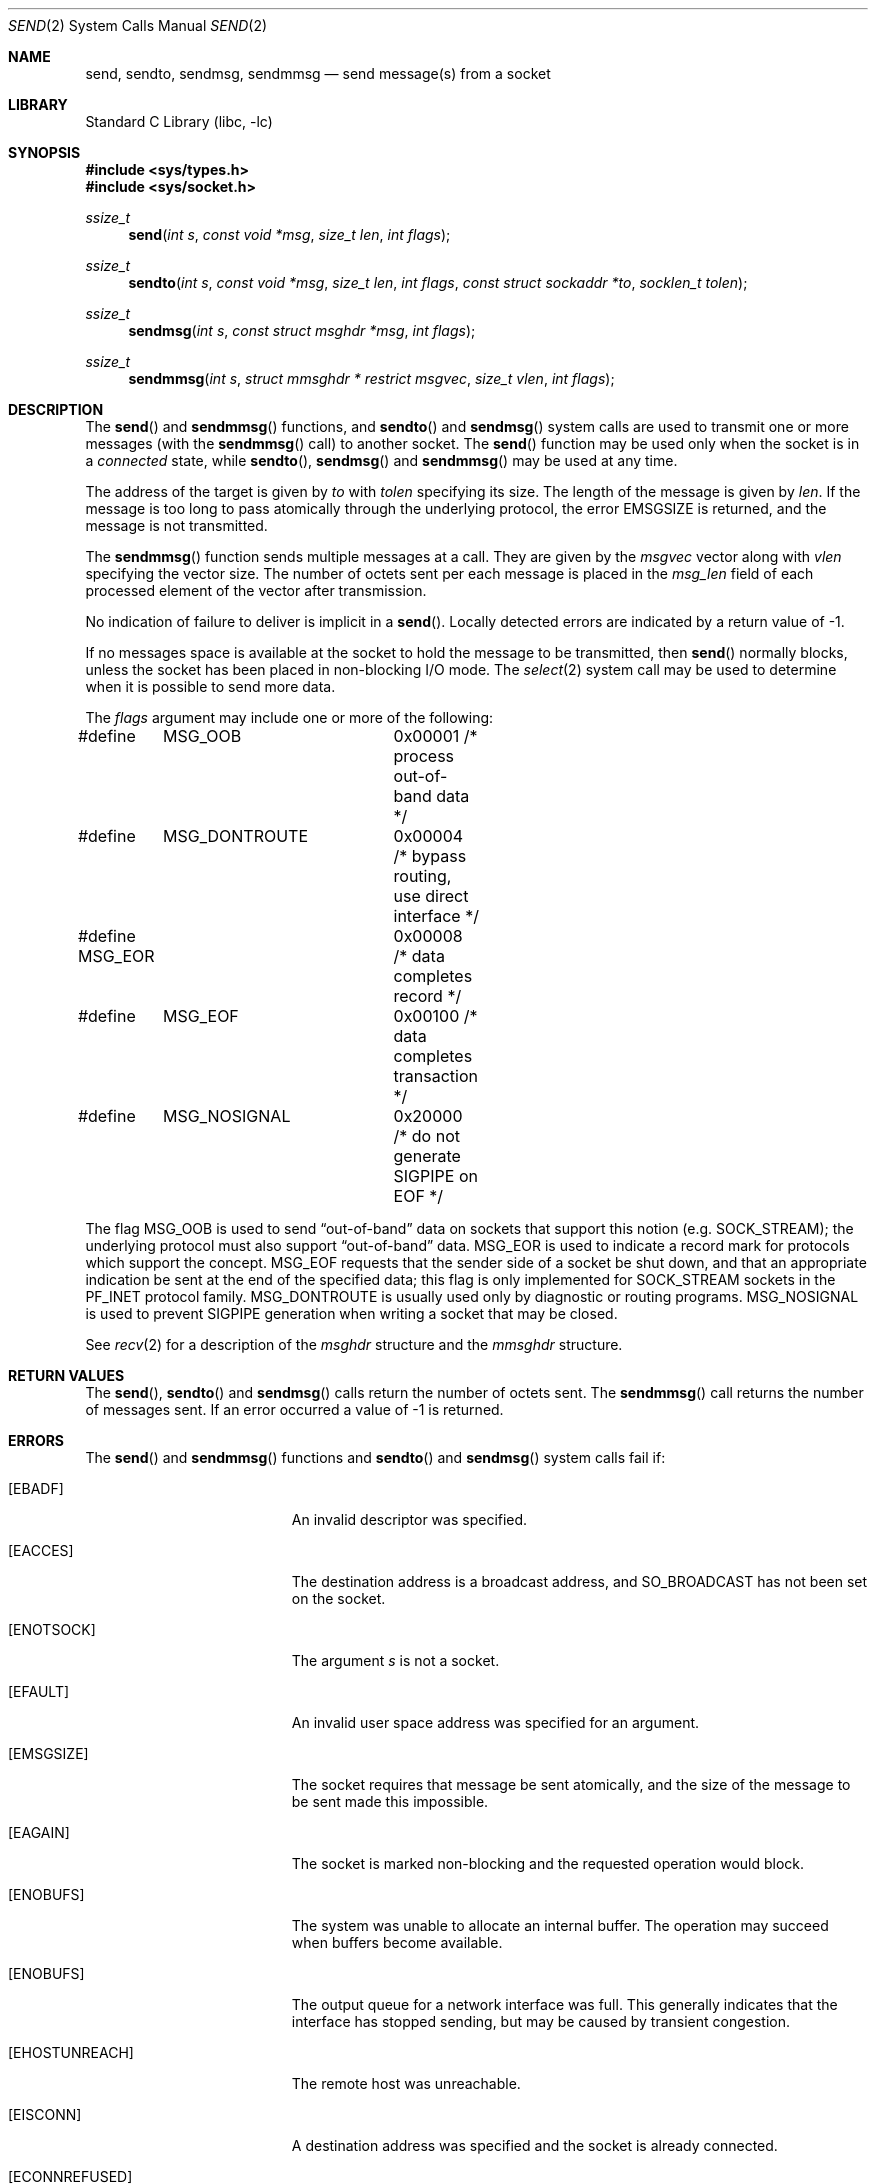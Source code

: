 .\" Copyright (c) 1983, 1991, 1993
.\"	The Regents of the University of California.  All rights reserved.
.\"
.\" Redistribution and use in source and binary forms, with or without
.\" modification, are permitted provided that the following conditions
.\" are met:
.\" 1. Redistributions of source code must retain the above copyright
.\"    notice, this list of conditions and the following disclaimer.
.\" 2. Redistributions in binary form must reproduce the above copyright
.\"    notice, this list of conditions and the following disclaimer in the
.\"    documentation and/or other materials provided with the distribution.
.\" 4. Neither the name of the University nor the names of its contributors
.\"    may be used to endorse or promote products derived from this software
.\"    without specific prior written permission.
.\"
.\" THIS SOFTWARE IS PROVIDED BY THE REGENTS AND CONTRIBUTORS ``AS IS'' AND
.\" ANY EXPRESS OR IMPLIED WARRANTIES, INCLUDING, BUT NOT LIMITED TO, THE
.\" IMPLIED WARRANTIES OF MERCHANTABILITY AND FITNESS FOR A PARTICULAR PURPOSE
.\" ARE DISCLAIMED.  IN NO EVENT SHALL THE REGENTS OR CONTRIBUTORS BE LIABLE
.\" FOR ANY DIRECT, INDIRECT, INCIDENTAL, SPECIAL, EXEMPLARY, OR CONSEQUENTIAL
.\" DAMAGES (INCLUDING, BUT NOT LIMITED TO, PROCUREMENT OF SUBSTITUTE GOODS
.\" OR SERVICES; LOSS OF USE, DATA, OR PROFITS; OR BUSINESS INTERRUPTION)
.\" HOWEVER CAUSED AND ON ANY THEORY OF LIABILITY, WHETHER IN CONTRACT, STRICT
.\" LIABILITY, OR TORT (INCLUDING NEGLIGENCE OR OTHERWISE) ARISING IN ANY WAY
.\" OUT OF THE USE OF THIS SOFTWARE, EVEN IF ADVISED OF THE POSSIBILITY OF
.\" SUCH DAMAGE.
.\"
.\"     From: @(#)send.2	8.2 (Berkeley) 2/21/94
.\" $FreeBSD: stable/11/lib/libc/sys/send.2 295039 2016-01-29 14:12:12Z kib $
.\"
.Dd January 29, 2016
.Dt SEND 2
.Os
.Sh NAME
.Nm send ,
.Nm sendto ,
.Nm sendmsg ,
.Nm sendmmsg
.Nd send message(s) from a socket
.Sh LIBRARY
.Lb libc
.Sh SYNOPSIS
.In sys/types.h
.In sys/socket.h
.Ft ssize_t
.Fn send "int s" "const void *msg" "size_t len" "int flags"
.Ft ssize_t
.Fn sendto "int s" "const void *msg" "size_t len" "int flags" "const struct sockaddr *to" "socklen_t tolen"
.Ft ssize_t
.Fn sendmsg "int s" "const struct msghdr *msg" "int flags"
.Ft ssize_t
.Fn sendmmsg "int s" "struct mmsghdr * restrict msgvec" "size_t vlen" "int flags"
.Sh DESCRIPTION
The
.Fn send
and
.Fn sendmmsg
functions,
and
.Fn sendto
and
.Fn sendmsg
system calls
are used to transmit one or more messages (with the
.Fn sendmmsg
call) to
another socket.
The
.Fn send
function
may be used only when the socket is in a
.Em connected
state, while
.Fn sendto ,
.Fn sendmsg
and
.Fn sendmmsg
may be used at any time.
.Pp
The address of the target is given by
.Fa to
with
.Fa tolen
specifying its size.
The length of the message is given by
.Fa len .
If the message is too long to pass atomically through the
underlying protocol, the error
.Er EMSGSIZE
is returned, and
the message is not transmitted.
.Pp
The
.Fn sendmmsg
function sends multiple messages at a call.
They are given by the
.Fa msgvec
vector along with
.Fa vlen
specifying the vector size.
The number of octets sent per each message is placed in the
.Fa msg_len
field of each processed element of the vector after transmission.
.Pp
No indication of failure to deliver is implicit in a
.Fn send .
Locally detected errors are indicated by a return value of -1.
.Pp
If no messages space is available at the socket to hold
the message to be transmitted, then
.Fn send
normally blocks, unless the socket has been placed in
non-blocking I/O mode.
The
.Xr select 2
system call may be used to determine when it is possible to
send more data.
.Pp
The
.Fa flags
argument may include one or more of the following:
.Bd -literal
#define	MSG_OOB		0x00001 /* process out-of-band data */
#define	MSG_DONTROUTE	0x00004 /* bypass routing, use direct interface */
#define MSG_EOR		0x00008 /* data completes record */
#define	MSG_EOF		0x00100 /* data completes transaction */
#define	MSG_NOSIGNAL	0x20000 /* do not generate SIGPIPE on EOF */
.Ed
.Pp
The flag
.Dv MSG_OOB
is used to send
.Dq out-of-band
data on sockets that support this notion (e.g.\&
.Dv SOCK_STREAM ) ;
the underlying protocol must also support
.Dq out-of-band
data.
.Dv MSG_EOR
is used to indicate a record mark for protocols which support the
concept.
.Dv MSG_EOF
requests that the sender side of a socket be shut down, and that an
appropriate indication be sent at the end of the specified data;
this flag is only implemented for
.Dv SOCK_STREAM
sockets in the
.Dv PF_INET
protocol family.
.Dv MSG_DONTROUTE
is usually used only by diagnostic or routing programs.
.Dv MSG_NOSIGNAL
is used to prevent
.Dv SIGPIPE
generation when writing a socket that
may be closed.
.Pp
See
.Xr recv 2
for a description of the
.Fa msghdr
structure and the
.Fa mmsghdr
structure.
.Sh RETURN VALUES
The
.Fn send ,
.Fn sendto
and
.Fn sendmsg
calls
return the number of octets sent.
The
.Fn sendmmsg
call returns the number of messages sent.
If an error occurred a value of -1 is returned.
.Sh ERRORS
The
.Fn send
and
.Fn sendmmsg
functions and
.Fn sendto
and
.Fn sendmsg
system calls
fail if:
.Bl -tag -width Er
.It Bq Er EBADF
An invalid descriptor was specified.
.It Bq Er EACCES
The destination address is a broadcast address, and
.Dv SO_BROADCAST
has not been set on the socket.
.It Bq Er ENOTSOCK
The argument
.Fa s
is not a socket.
.It Bq Er EFAULT
An invalid user space address was specified for an argument.
.It Bq Er EMSGSIZE
The socket requires that message be sent atomically,
and the size of the message to be sent made this impossible.
.It Bq Er EAGAIN
The socket is marked non-blocking and the requested operation
would block.
.It Bq Er ENOBUFS
The system was unable to allocate an internal buffer.
The operation may succeed when buffers become available.
.It Bq Er ENOBUFS
The output queue for a network interface was full.
This generally indicates that the interface has stopped sending,
but may be caused by transient congestion.
.It Bq Er EHOSTUNREACH
The remote host was unreachable.
.It Bq Er EISCONN
A destination address was specified and the socket is already connected.
.It Bq Er ECONNREFUSED
The socket received an ICMP destination unreachable message
from the last message sent.
This typically means that the
receiver is not listening on the remote port.
.It Bq Er EHOSTDOWN
The remote host was down.
.It Bq Er ENETDOWN
The remote network was down.
.It Bq Er EADDRNOTAVAIL
The process using a
.Dv SOCK_RAW
socket was jailed and the source
address specified in the IP header did not match the IP
address bound to the prison.
.It Bq Er EPIPE
The socket is unable to send anymore data
.Dv ( SBS_CANTSENDMORE
has been set on the socket).
This typically means that the socket
is not connected.
.El
.Sh SEE ALSO
.Xr fcntl 2 ,
.Xr getsockopt 2 ,
.Xr recv 2 ,
.Xr select 2 ,
.Xr socket 2 ,
.Xr write 2
.Sh HISTORY
The
.Fn send
function appeared in
.Bx 4.2 .
The
.Fn sendmmsg
function appeared in
.Fx 11.0 .
.Sh BUGS
Because
.Fn sendmsg
does not necessarily block until the data has been transferred, it
is possible to transfer an open file descriptor across an
.Dv AF_UNIX
domain socket
(see
.Xr recv 2 ) ,
then
.Fn close
it before it has actually been sent, the result being that the receiver
gets a closed file descriptor.
It is left to the application to
implement an acknowledgment mechanism to prevent this from happening.
